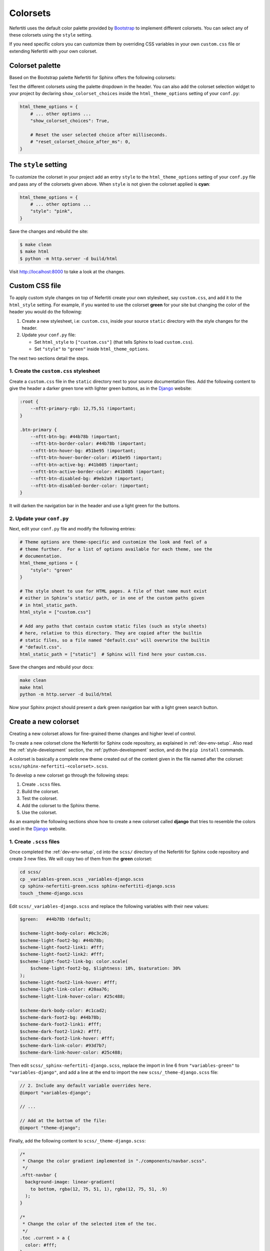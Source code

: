 .. _colorsets:

Colorsets
#########

Nefertiti uses the default color palette provided by Bootstrap_ to implement different colorsets. You can select any of these colorsets using the ``style`` setting.

If you need specific colors you can customize them by overriding CSS variables in your own ``custom.css`` file or extending Nefertiti with your own colorset.

Colorset palette
****************

Based on the Bootstrap palette Nefertiti for Sphinx offers the following colorsets:

.. grid:: 1 2 3 3
    :class-container: py-2
    :gutter: 3

    .. grid-item-card:: Blue
        :class-card: blue-bg
        :shadow: none

        #0d6efd

    .. grid-item-card:: Indigo
        :class-card: indigo-bg
        :shadow: none

        #6610f2

    .. grid-item-card:: Purple
        :class-card: purple-bg
        :shadow: none

        #6f42c1

    .. grid-item-card:: Pink
        :class-card: pink-bg
        :shadow: none

        #d63384

    .. grid-item-card:: Red
        :class-card: red-bg
        :shadow: none

        #dc3545

    .. grid-item-card:: Orange
        :class-card: orange-bg
        :shadow: none

        #fd7e14

    .. grid-item-card:: Yellow
        :class-card: yellow-bg
        :shadow: none

        #ffc107

    .. grid-item-card:: Green
        :class-card: green-bg
        :shadow: none

        #078349

    .. grid-item-card:: Teal
        :class-card: teal-bg
        :shadow: none

        #20c997

    .. grid-item-card:: Cyan (default)
        :class-card: cyan-bg
        :shadow: none

        #0dcaf0

Test the different colorsets using the palette dropdown in the header. You can also add the colorset selection widget to your project by declaring ``show_colorset_choices`` inside the ``html_theme_options`` setting of your ``conf.py``:

.. code-block:: python

    html_theme_options = {
        # ... other options ...
        "show_colorset_choices": True,

        # Reset the user selected choice after milliseconds.
        # "reset_colorset_choice_after_ms": 0,
    }


The ``style`` setting
*********************

To customize the colorset in your project add an entry ``style`` to the ``html_theme_options`` setting of your ``conf.py`` file and pass any of the colorsets given above. When ``style`` is not given the colorset applied is **cyan**:

.. code-block:: python

    html_theme_options = {
        # ... other options ...
        "style": "pink",
    }

Save the changes and rebuild the site:

.. code-block:: shell

    $ make clean
    $ make html
    $ python -m http.server -d build/html

Visit http://localhost:8000 to take a look at the changes.

Custom CSS file
***************

To apply custom style changes on top of Nefertiti create your own stylesheet, say ``custom.css``, and add it to the ``html_style`` setting. For example, if you wanted to use the colorset **green** for your site but changing the color of the header you would do the following:

#. Create a new stylesheet, i.e: ``custom.css``, inside your source ``static`` directory with the style changes for the header.
#. Update your ``conf.py`` file:

   + Set ``html_style`` to ``["custom.css"]`` (that tells Sphinx to load ``custom.css``).
   + Set ``"style"`` to ``"green"`` inside ``html_theme_options``.

The next two sections detail the steps.

1. Create the ``custom.css`` stylesheet
=======================================

Create a ``custom.css`` file in the ``static`` directory next to your source documentation files. Add the following content to give the header a darker green tone with lighter green buttons, as in the Django_ website:

.. code-block:: css

    :root {
        --nftt-primary-rgb: 12,75,51 !important;
    }

    .btn-primary {
        --nftt-btn-bg: #44b78b !important;
        --nftt-btn-border-color: #44b78b !important;
        --nftt-btn-hover-bg: #51be95 !important;
        --nftt-btn-hover-border-color: #51be95 !important;
        --nftt-btn-active-bg: #41b085 !important;
        --nftt-btn-active-border-color: #41b085 !important;
        --nftt-btn-disabled-bg: #9eb2a9 !important;
        --nftt-btn-disabled-border-color: !important;
    }

It will darken the navigation bar in the header and use a light green for the buttons.

2. Update your ``conf.py``
==========================

Next, edit your ``conf.py`` file and modify the following entries:

.. code-block:: python

    # Theme options are theme-specific and customize the look and feel of a
    # theme further.  For a list of options available for each theme, see the
    # documentation.
    html_theme_options = {
        "style": "green"
    }

    # The style sheet to use for HTML pages. A file of that name must exist
    # either in Sphinx’s static/ path, or in one of the custom paths given
    # in html_static_path.
    html_style = ["custom.css"]

    # Add any paths that contain custom static files (such as style sheets)
    # here, relative to this directory. They are copied after the builtin
    # static files, so a file named "default.css" will overwrite the builtin
    # "default.css".
    html_static_path = ["static"]  # Sphinx will find here your custom.css.

Save the changes and rebuild your docs:

.. code-block:: shell

    make clean
    make html
    python -m http.server -d build/html

Now your Sphinx project should present a dark green navigation bar with a light green search button.


Create a new colorset
*********************

Creating a new colorset allows for fine-grained theme changes and higher level of control.

To create a new colorset clone the Nefertiti for Sphinx code repository, as explained in :ref:`dev-env-setup`. Also read the :ref:`style-development` section, the :ref:`python-development` section, and do the ``pip install`` commands.

A colorset is basically a complete new theme created out of the content given in the file named after the colorset: ``scss/sphinx-nefertiti-<colorset>.scss``.

To develop a new colorset go through the following steps:

#. Create ``.scss`` files.
#. Build the colorset.
#. Test the colorset.
#. Add the colorset to the Sphinx theme.
#. Use the colorset.

As an example the following sections show how to create a new colorset called **django** that tries to resemble the colors used in the Django_ website.

1. Create ``.scss`` files
=========================

Once completed the :ref:`dev-env-setup`, cd into the ``scss/`` directory of the Nefertiti for Sphinx code repository and create 3 new files. We will copy two of them from the **green** colorset:

.. code-block:: shell

    cd scss/
    cp _variables-green.scss _variables-django.scss
    cp sphinx-nefertiti-green.scss sphinx-nefertiti-django.scss
    touch _theme-django.scss

Edit ``scss/_variables-django.scss`` and replace the following variables with their new values:

.. code-block:: scss

    $green:   #44b78b !default;

    $scheme-light-body-color: #0c3c26;
    $scheme-light-foot2-bg: #44b78b;
    $scheme-light-foot2-link1: #fff;
    $scheme-light-foot2-link2: #fff;
    $scheme-light-foot2-link-bg: color.scale(
        $scheme-light-foot2-bg, $lightness: 10%, $saturation: 30%
    );
    $scheme-light-foot2-link-hover: #fff;
    $scheme-light-link-color: #20aa76;
    $scheme-light-link-hover-color: #25c488;

    $scheme-dark-body-color: #c1cad2;
    $scheme-dark-foot2-bg: #44b78b;
    $scheme-dark-foot2-link1: #fff;
    $scheme-dark-foot2-link2: #fff;
    $scheme-dark-foot2-link-hover: #fff;
    $scheme-dark-link-color: #93d7b7;
    $scheme-dark-link-hover-color: #25c488;

Then edit ``scss/_sphinx-nefertiti-django.scss``, replace the import in line 6 from ``"variables-green"`` to ``"variables-django"``, and add a line at the end to import the new ``scss/_theme-django.scss`` file:

.. code-block:: scss

    // 2. Include any default variable overrides here.
    @import "variables-django";

    // ...

    // Add at the bottom of the file:
    @import "theme-django";

Finally, add the following content to ``scss/_theme-django.scss``:

.. code-block:: scss

    /*
     * Change the color gradient implemented in "./components/navbar.scss".
     */
    .nftt-navbar {
      background-image: linear-gradient(
        to bottom, rgba(12, 75, 51, 1), rgba(12, 75, 51, .9)
      );
    }

    /*
     * Change the color of the selected item of the toc.
     */
    .toc .current > a {
      color: #fff;
    }

    /*
     * Change the color of the "built with" at the bottom of the footer.
     */
    .nftt-footer .built-with {
      color: #f6f6f6;

      a {
        color: #fff;
        text-decoration-color: var(--nftt-link-decoration-color);
      }
    }

If you had any other changes to apply specifically to the new ``django`` colorset, you would apply them here, in ``scss/_theme-django.scss``, as this file is included only when building ``sphinx-nefertiti-django.css``.

2. Build the colorset
======================

The ``package.json`` files offers two scripts to build style files:

* ``css-compile``: to compile all the SASS files within the ``scss/`` directory.
* ``watch-css``: to call ``css-compile`` when there are changes in the ``scss/`` directory.

.. code-block:: shell

    npm run css-compile


3. Test the colorset
=====================

Use the ``site/index.html`` file to test the new colorset. This file helps on testing new styles and new JavaScript functionality developed before it is integrated with the Sphinx theme.

By default ``site/index.html`` loads the ``css/sphinx-nefertiti.css`` file. Edit ``site/index.html`` to load instead ``css/sphinx-nefertiti-django.css``, in line 8:

.. code-block:: html

    <link rel="stylesheet" href="/css/sphinx-nefertiti-django.css">

Now use the ``serve-site`` Makefile target to serve the content of the ``site/`` directory:

.. code-block:: shell

    make serve-site

And finally visit http://localhost:8192 to see the new colorset in action.

If you want to continue changing your ``.scss`` files, let the ``npm run watch-css`` rebuild your style files and reload the content at http://localhost:8192 to see the changes.

4. Add the colorset to the Sphinx theme
========================================

Once the colorset is finished it has to be minified and copied inside the ``sphinx_nefertiti/colorsets/`` directory. The ``build-ext`` Makefile target helps with that.

Before the colorset can be used in the ``conf.py`` file the name has to be added to the variable ``all_colorsets`` inside the ``sphinx_nefertiti/colorsets.py`` module (update the tests to get extra points):

.. code-block: python

    all_colorsets = [
        "django",  // Add the new colorset.
        "blue",
        "indigo",
        "purple",
        "pink",
        "red",
        "orange",
        "yellow",
        "green",
        "teal",
        "default",
    ]

Then run ``build-ext`` to minify and copy the frontend assets to the Sphinx theme:

.. code-block: bash

    make build-ext

5. Use the colorset
====================

The last step consist of using the new colorset with a Sphinx project. If you have run the ``pip install`` commands of the :ref:`python-development` section, you can use your new colorset with the documentation of Nefertiti for Sphinx:

.. code-block:: shell

    make serve-docs

It will build the documentation and serve it in http://localhost:8194. The **django** colorset has to be displayed in the dropdown at the top navigation bar.

To use the new colorset in your own Sphinx project, install the ``dist/`` file you prefer (either the ``.whl`` or the ``tar.gz`` will work) in the Python environment of your Sphinx project (replace ``x.y.z`` in the below command with the version in your filename):

.. code-block:: python

    cd my-sphinx-project
    source venv/bin/activate
    pip install ../sphinx-nefertiti/dist/sphinx_nefertiti-x.y.z.tar.gz

Then, as usual, edit the ``conf.py`` file of your Sphinx project, and add the ``style`` attribute to the ``html_theme_options``:

.. code-block:: python

    html_theme_options = {
        # ... other options ...
        "style": "django"
    }

Save the changes and rebuild your Sphinx site:

.. code-block:: shell

    $ make clean
    $ make html
    $ python -m http.server -d build/html

Visit http://localhost:8000 to take a look at the changes.


.. _Bootstrap: https://getbootstrap.com/docs/5.3/customize/color/#all-colors
.. _Django: https://www.djangoproject.com/
